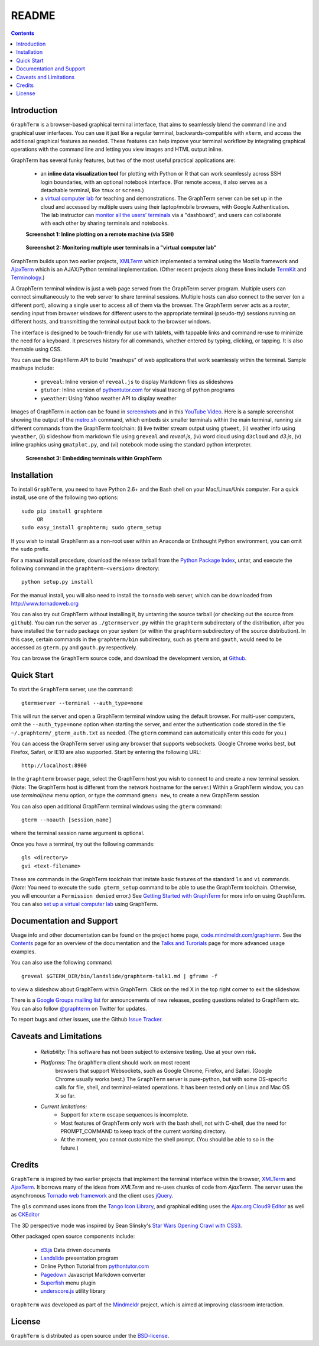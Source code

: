 .. _README:

README
==================================================================
 
.. contents::

Introduction
----------------------------------------------------------------------------------------------

``GraphTerm`` is a browser-based graphical terminal interface, that
aims to seamlessly blend the command line and graphical user
interfaces. You can use it just like a regular terminal,
backwards-compatible with ``xterm``, and access the additional
graphical features as needed. These features can help impove your
terminal workflow by integrating graphical operations with the
command line and letting you view images and HTML output inline.

GraphTerm has several funky features, but two of the most useful
practical applications are:

 - an **inline data visualization tool** for plotting with Python or R
   that can work seamlessly across SSH login
   boundaries, with an optional notebook interface. (For remote
   access, it also serves as a detachable terminal, like
   ``tmux`` or ``screen``.)

 - a `virtual computer lab <http://code.mindmeldr.com/graphterm/virtual-setup.html>`_ for teaching and demonstrations. The
   GraphTerm server can be set up in the cloud and accessed by
   multiple users using their laptop/mobile browsers, with Google
   Authentication. The lab instructor can
   `monitor all the users'  terminals <http://code.mindmeldr.com/graphterm/screenshots.html#dashboard-for-a-virtual-computer-lab-viewing-user-terminals>`_
   via a "dashboard", and users can collaborate with each other by
   sharing terminals and notebooks.


 **Screenshot 1: Inline plotting on a remote machine (via SSH)**

.. figure:: https://github.com/mitotic/graphterm/raw/master/doc-images/gt-ssh-plot.png
   :align: center
   :width: 90%
   :figwidth: 85%

.. raw:: html

   <hr style="margin-bottom: 3em;">
..

 **Screenshot 2: Monitoring multiple user terminals in a "virtual computer lab"**

.. figure:: https://github.com/mitotic/graphterm/raw/master/doc-images/gt-screen-gadmin-terminals.png
   :align: center
   :width: 90%
   :figwidth: 85%


GraphTerm builds upon two earlier projects, 
`XMLTerm <http://www.xml.com/pub/a/2000/06/07/xmlterm/index.html>`_
which implemented a terminal using the Mozilla framework and
`AjaxTerm <https://github.com/antonylesuisse/qweb/tree/master/ajaxterm>`_
which is an AJAX/Python terminal implementation. (Other recent
projects along these lines include  `TermKit <http://acko.net/blog/on-termkit/>`_
and `Terminology <http://www.enlightenment.org/p.php?p=about/terminology>`_.)

A GraphTerm terminal window is just a web page served from the
GraphTerm server program. Multiple users can connect
simultaneously to the web server to share terminal sessions.
Multiple hosts can also connect to the server (on a different port),
allowing a single user to access all of them via the browser.
The GraphTerm server acts as a *router*, sending input from browser
windows for different users to the appropriate terminal (pseudo-tty)
sessions running on different hosts, and transmitting the
terminal output back to the browser windows.

The interface is designed to be touch-friendly for use with
tablets, with tappable links and command re-use to minimize the need for
a keyboard. It preserves history for all commands,
whether entered by typing, clicking, or tapping.
It is also themable using CSS.

You can use the GraphTerm API to build "mashups" of web applications
that work seamlessly within the terminal.  Sample mashups include:

 - ``greveal``: Inline version of ``reveal.js`` to display Markdown files as slideshows
 - ``gtutor``: Inline version of `pythontutor.com <http://pythontutor.com>`_ for visual tracing of python programs
 - ``yweather``: Using Yahoo weather API to display weather

Images of GraphTerm in action can be found in `screenshots <https://github.com/mitotic/graphterm/blob/master/docs/screenshots.rst>`_ 
and in this `YouTube Video <http://youtu.be/TvO1SnEpwfE>`_.
Here is a sample screenshot showing the output of the
`metro.sh <https://github.com/mitotic/graphterm/blob/master/graphterm/bin/metro.sh>`_
command, which embeds six smaller terminals within the main terminal, running
six different commands from the GraphTerm toolchain: (i) live twitter stream output using
``gtweet``, (ii) weather info using ``yweather``,
(ii) slideshow from markdown file using ``greveal`` and *reveal.js*,
(iv) word cloud using ``d3cloud`` and *d3.js*, (v) inline graphics using ``gmatplot.py``,
and (vi) notebook mode using the standard python interpreter.


 **Screenshot 3: Embedding terminals within GraphTerm**

.. figure:: https://github.com/mitotic/graphterm/raw/master/doc-images/gt-metro.jpg
   :align: center
   :width: 90%
   :figwidth: 100%

.. _installation:

Installation
----------------------------------------------------------------------------------------------

To install ``GraphTerm``, you need to have Python 2.6+ and the Bash
shell on your Mac/Linux/Unix computer. For a quick install, use one of
the following two options::

   sudo pip install graphterm
        OR
   sudo easy_install graphterm; sudo gterm_setup

If you wish to install GraphTerm as a non-root user within an Anaconda
or Enthought Python environment, you can omit the ``sudo`` prefix.

For a manual install procedure, download the release tarball from the
`Python Package Index <http://pypi.python.org/pypi/graphterm>`_, untar,
and execute the following command in the ``graphterm-<version>`` directory::

   python setup.py install

For the manual install, you will also need to install the ``tornado``
web server, which can be downloaded from
`http://www.tornadoweb.org <http://www.tornadoweb.org>`_

You can also try out GraphTerm without installing it, by untarring the
source tarball (or checking out the source from ``github``). You can
run the server as ``./gtermserver.py`` within the ``graphterm``
subdirectory of the distribution, after you have installed the
``tornado`` package on your system (or within the ``graphterm``
subdirectory of the source distribution). In this case, certain
commands in the ``graphterm/bin`` subdirectory, such as ``gterm`` and
``gauth``, would need to be accessed as ``gterm.py`` and ``gauth.py`` respectively.

You can browse the ``GraphTerm`` source code, and download the development
version, at `Github <https://github.com/mitotic/graphterm>`_.

Quick Start
----------------------------------------------------------------------------------------------

To start the ``GraphTerm`` server, use the command::

    gtermserver --terminal --auth_type=none

This will run the  server and open a GraphTerm terminal window
using the default browser. For multi-user computers,
omit the ``--auth_type=none`` option
when starting the server, and enter the authentication code stored in
the file ``~/.graphterm/_gterm_auth.txt`` as needed. (The ``gterm``
command can automatically enter this code for you.)

You can access the GraphTerm server using any browser that supports
websockets. Google Chrome works best, but Firefox, Safari, or IE10
are also supported. Start by entering the following URL::

    http://localhost:8900

In the ``graphterm`` browser page, select the GraphTerm host you
wish to connect to and create a new terminal session. (Note: The GraphTerm
host is different from the network hostname for the server.)
Within a GraphTerm window, you can use *terminal/new* menu option, or
type the command ``gmenu new``, to create a new GraphTerm session 

You can also open additional GraphTerm terminal windows using
the ``gterm`` command::

    gterm --noauth [session_name]

where the terminal session name argument is optional.

Once you have a terminal, try out the following commands::

    gls <directory>
    gvi <text-filename>

These are commands in the GraphTerm toolchain that imitate
basic features of the standard ``ls`` and ``vi`` commands.
(*Note:* You need to execute the ``sudo gterm_setup`` command
to be able to use the GraphTerm toolchain. Otherwise, you will
encounter a ``Permission denied`` error.)
See `Getting Started with GraphTerm <http://code.mindmeldr.com/graphterm/start.html>`_
for more info on using GraphTerm. You can also
`set up a virtual computer lab
<http://code.mindmeldr.com/graphterm/virtual-setup.html>`_
using GraphTerm.

Documentation and Support
----------------------------------------------------------------------------------------------

Usage info and other documentation can be found on the project home page,
`code.mindmeldr.com/graphterm <http://code.mindmeldr.com/graphterm>`_.
See the `Contents <http://code.mindmeldr.com/graphterm/contents.html>`_
page for an overview of the documentation and the
`Talks and Turorials <http://code.mindmeldr.com/graphterm/talks.html>`_
page for more advanced usage examples.

You can also use the following command::

  greveal $GTERM_DIR/bin/landslide/graphterm-talk1.md | gframe -f

to view a slideshow about GraphTerm within GraphTerm.
Click on the red X in the top right corner to exit the slideshow.

There is a `Google Groups mailing list <https://groups.google.com/group/graphterm>`_
for announcements of new releases, posting questions related to
GraphTerm etc. You can also follow `@graphterm <https://twitter.com/intent/user?screen_name=graphterm>`_ on Twitter for updates.

To report bugs and other issues, use the Github `Issue Tracker <https://github.com/mitotic/graphterm/issues>`_.

Caveats and Limitations
----------------------------------------------------------------------------------------------

 - *Reliability:*  This software has not been subject to extensive testing. Use at your own risk.

 - *Platforms:* The ``GraphTerm`` client should work on most recent
    browsers that support Websockets, such as Google Chrome, Firefox,
    and Safari. (Google Chrome usually works best.) The ``GraphTerm``
    server is pure-python, but with some OS-specific calls for file,
    shell, and terminal-related operations. It has been tested only on
    Linux and Mac OS X so far.

 - *Current limitations:*
          * Support for ``xterm`` escape sequences is incomplete.
          * Most features of GraphTerm only work with the bash shell, not with C-shell, due the need for PROMPT_COMMAND to keep track of the current working directory.
          * At the moment, you cannot customize the shell prompt. (You
            should be able to so in the future.)

Credits
----------------------------------------------------------------------------------------------

``GraphTerm`` is inspired by two earlier projects that implement the
terminal interface within the browser,
`XMLTerm <http://www.xml.com/pub/a/2000/06/07/xmlterm/index.html>`_ and
`AjaxTerm <https://github.com/antonylesuisse/qweb/tree/master/ajaxterm>`_. 
It borrows many of the ideas from *XMLTerm* and re-uses chunks of code from
*AjaxTerm*. The server uses the asynchronous `Tornado web framework
<http://tornadoweb.org>`_ and the client uses `jQuery <http://jquery.com>`_.

The ``gls`` command uses icons from the `Tango Icon Library
<http://tango.freedesktop.org>`_, and graphical editing uses the
`Ajax.org Cloud9 Editor <http://ace.ajax.org>`_ as well as
`CKEditor <http://ckeditor.com>`_

The 3D perspective mode was inspired by Sean Slinsky's `Star Wars
Opening Crawl with CSS3 <http://www.seanslinsky.com/star-wars-crawl-with-css3>`_.

Other packaged open source components include:

 - `d3.js <http://d3js.org/>`_  Data driven documents

 - `Landslide <https://github.com/adamzap/landslide>`_ presentation
   program

 - Online Python Tutorial from `pythontutor.com <http://pythontutor.com>`_

 - `Pagedown <http://code.google.com/p/pagedown/>`_ Javascript
   Markdown converter

 - `Superfish <http://users.tpg.com.au/j_birch/plugins/superfish/>`_
   menu plugin

 - `underscore.js <http://underscorejs.org/>`_ utility library


``GraphTerm`` was developed as part of the `Mindmeldr <http://mindmeldr.com>`_ project, which is aimed at improving classroom interaction.

License
----------------------------------------------------------------------------------------------

``GraphTerm`` is distributed as open source under the `BSD-license <http://www.opensource.org/licenses/bsd-license.php>`_.

